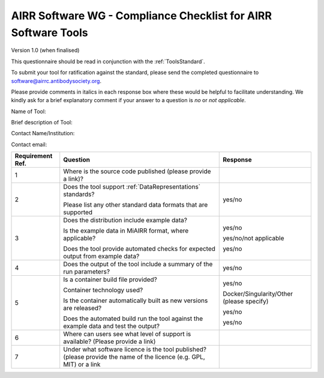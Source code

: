 .. _ToolsChecklist:

AIRR Software WG - Compliance Checklist for AIRR Software Tools
---------------------------------------------------------------

Version 1.0 (when finalised)

This questionnaire should be read in conjunction with the :ref:`ToolsStandard`.

To submit your tool for ratification against the standard, please send the completed questionnaire
to software@airrc.antibodysociety.org.

Please provide comments in italics in each response box where these
would be helpful to facilitate understanding. We kindly ask for a brief
explanatory comment if your answer to a question is `no` or `not applicable`.

Name of Tool:

Brief description of Tool:

Contact Name/Institution:

Contact email:

+-----------------+-----------------------------------------------------------------------------------------------------------------------+---------------------------------------------+
| **Requirement   | **Question**                                                                                                          | **Response**                                |
| Ref.**          |                                                                                                                       |                                             |
+=================+=======================================================================================================================+=============================================+
| 1               | Where is the source code published (please provide a link)?                                                           |                                             |
+-----------------+-----------------------------------------------------------------------------------------------------------------------+---------------------------------------------+
| 2               | Does the tool support :ref:`DataRepresentations` standards?                                                           | yes/no                                      |
|                 |                                                                                                                       |                                             |
|                 | Please list any other standard data formats that are supported                                                        |                                             |
+-----------------+-----------------------------------------------------------------------------------------------------------------------+---------------------------------------------+
| 3               | Does the distribution include example data?                                                                           | yes/no                                      |
|                 |                                                                                                                       |                                             |
|                 | Is the example data in MiAIRR format, where applicable?                                                               | yes/no/not applicable                       |
|                 |                                                                                                                       |                                             |
|                 | Does the tool provide automated checks for expected output from example data?                                         | yes/no                                      |
+-----------------+-----------------------------------------------------------------------------------------------------------------------+---------------------------------------------+
| 4               | Does the output of the tool include a summary of the run parameters?                                                  | yes/no                                      |
+-----------------+-----------------------------------------------------------------------------------------------------------------------+---------------------------------------------+
| 5               | Is a container build file provided?                                                                                   | yes/no                                      |
|                 |                                                                                                                       |                                             |
|                 | Container technology used?                                                                                            | Docker/Singularity/Other (please specify)   |
|                 |                                                                                                                       |                                             |
|                 | Is the container automatically built as new versions are released?                                                    | yes/no                                      |
|                 |                                                                                                                       |                                             |
|                 | Does the automated build run the tool against the example data and test the output?                                   | yes/no                                      |
+-----------------+-----------------------------------------------------------------------------------------------------------------------+---------------------------------------------+
| 6               | Where can users see what level of support is available? (Please provide a link)                                       |                                             |
+-----------------+-----------------------------------------------------------------------------------------------------------------------+---------------------------------------------+
| 7               | Under what software licence is the tool published? (please provide the name of the licence (e.g. GPL, MIT) or a link  |                                             |
+-----------------+-----------------------------------------------------------------------------------------------------------------------+---------------------------------------------+
